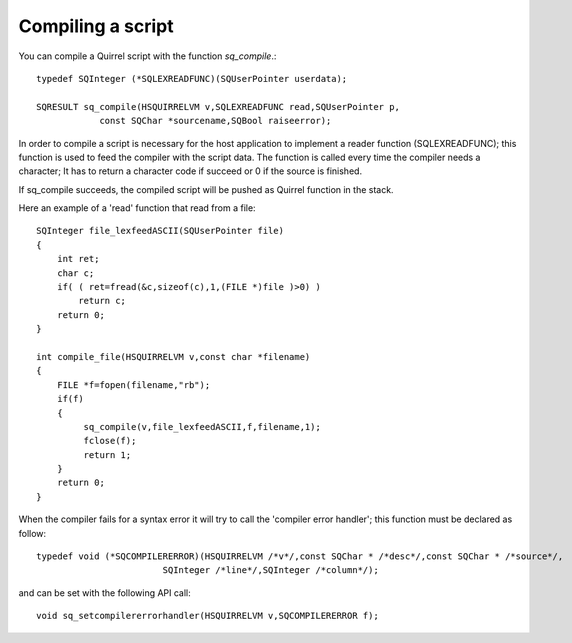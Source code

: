.. embedding_compiling_a_script:

==================
Compiling a script
==================

You can compile a Quirrel script with the function *sq_compile*.::

    typedef SQInteger (*SQLEXREADFUNC)(SQUserPointer userdata);

    SQRESULT sq_compile(HSQUIRRELVM v,SQLEXREADFUNC read,SQUserPointer p,
                const SQChar *sourcename,SQBool raiseerror);

In order to compile a script is necessary for the host application to implement a reader
function (SQLEXREADFUNC); this function is used to feed the compiler with the script
data.
The function is called every time the compiler needs a character; It has to return a
character code if succeed or 0 if the source is finished.

If sq_compile succeeds, the compiled script will be pushed as Quirrel function in the
stack.

.. :note::
    In order to execute the script, the function generated by *sq_compile()* has
    to be called through *sq_call()*

Here an example of a 'read' function that read from a file: ::

    SQInteger file_lexfeedASCII(SQUserPointer file)
    {
        int ret;
        char c;
        if( ( ret=fread(&c,sizeof(c),1,(FILE *)file )>0) )
            return c;
        return 0;
    }

    int compile_file(HSQUIRRELVM v,const char *filename)
    {
        FILE *f=fopen(filename,"rb");
        if(f)
        {
             sq_compile(v,file_lexfeedASCII,f,filename,1);
             fclose(f);
             return 1;
        }
        return 0;
    }

When the compiler fails for a syntax error it will try to call the 'compiler error handler';
this function must be declared as follow: ::

    typedef void (*SQCOMPILERERROR)(HSQUIRRELVM /*v*/,const SQChar * /*desc*/,const SQChar * /*source*/,
                            SQInteger /*line*/,SQInteger /*column*/);

and can be set with the following API call::

    void sq_setcompilererrorhandler(HSQUIRRELVM v,SQCOMPILERERROR f);
